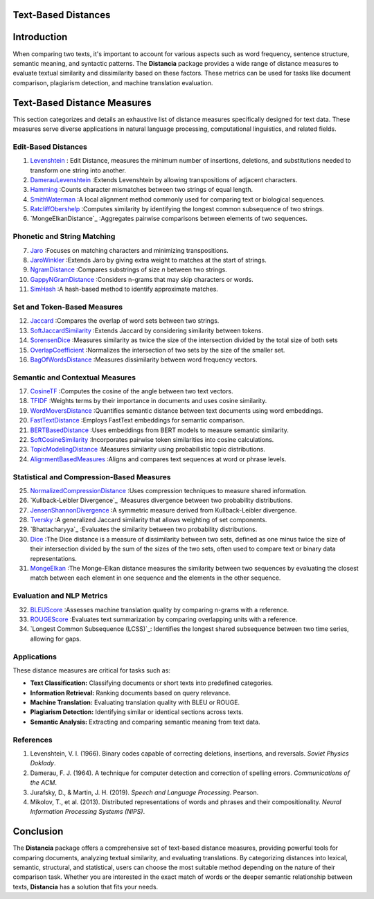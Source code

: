 Text-Based Distances
====================

Introduction
============
When comparing two texts, it's important to account for various aspects such as word frequency, sentence structure, semantic meaning, and syntactic patterns. The **Distancia** package provides a wide range of distance measures to evaluate textual similarity and dissimilarity based on these factors. These metrics can be used for tasks like document comparison, plagiarism detection, and machine translation evaluation. 

Text-Based Distance Measures
============================

This section categorizes and details an exhaustive list of distance measures specifically designed for text data. These measures serve diverse applications in natural language processing, computational linguistics, and related fields.

**Edit-Based Distances**
---------------------
#. `Levenshtein`_ : Edit Distance, measures the minimum number of insertions, deletions, and substitutions needed to transform one string into another.

#. `DamerauLevenshtein`_ :Extends Levenshtein by allowing transpositions of adjacent characters.
#. `Hamming`_ :Counts character mismatches between two strings of equal length.
#. `SmithWaterman`_ :A local alignment method commonly used for comparing text or biological sequences.
#. `RatcliffObershelp`_ :Computes similarity by identifying the longest common subsequence of two strings.
#. `MongeElkanDistance`_ :Aggregates pairwise comparisons between elements of two sequences.

**Phonetic and String Matching**
----------------------------

7. `Jaro`_ :Focuses on matching characters and minimizing transpositions.
#. `JaroWinkler`_ :Extends Jaro by giving extra weight to matches at the start of strings.
#. `NgramDistance`_ :Compares substrings of size *n* between two strings.
#. `GappyNGramDistance`_ :Considers n-grams that may skip characters or words.
#. `SimHash`_ :A hash-based method to identify approximate matches.

**Set and Token-Based Measures**
-----------------------------

12. `Jaccard`_ :Compares the overlap of word sets between two strings.
#. `SoftJaccardSimilarity`_ :Extends Jaccard by considering similarity between tokens.
#. `SorensenDice`_ :Measures similarity as twice the size of the intersection divided by the total size of both sets
#. `OverlapCoefficient`_ :Normalizes the intersection of two sets by the size of the smaller set.
#. `BagOfWordsDistance`_ :Measures dissimilarity between word frequency vectors.

**Semantic and Contextual Measures**
---------------------------------

17. `CosineTF`_ :Computes the cosine of the angle between two text vectors.
#. `TFIDF`_ :Weights terms by their importance in documents and uses cosine similarity.
#. `WordMoversDistance`_ :Quantifies semantic distance between text documents using word embeddings.
#. `FastTextDistance`_ :Employs FastText embeddings for semantic comparison.
#. `BERTBasedDistance`_ :Uses embeddings from BERT models to measure semantic similarity.
#. `SoftCosineSimilarity`_ :Incorporates pairwise token similarities into cosine calculations.
#. `TopicModelingDistance`_ :Measures similarity using probabilistic topic distributions.
#. `AlignmentBasedMeasures`_ :Aligns and compares text sequences at word or phrase levels.

**Statistical and Compression-Based Measures**
------------------------------------------

25. `NormalizedCompressionDistance`_ :Uses compression techniques to measure shared information.
#. `Kullback-Leibler Divergence`_ :Measures divergence between two probability distributions.
#. `JensenShannonDivergence`_ :A symmetric measure derived from Kullback-Leibler divergence.
#. `Tversky`_ :A generalized Jaccard similarity that allows weighting of set components.
#. `Bhattacharyya`_ :Evaluates the similarity between two probability distributions.
#. `Dice`_ :The Dice distance is a measure of dissimilarity between two sets, defined as one minus twice the size of their intersection divided by the sum of the sizes of the two sets, often used to compare text or binary data representations.
#. `MongeElkan`_ :The Monge-Elkan distance measures the similarity between two sequences by evaluating the closest match between each element in one sequence and the elements in the other sequence. 


**Evaluation and NLP Metrics**
--------------------------

32. `BLEUScore`_ :Assesses machine translation quality by comparing n-grams with a reference.
#. `ROUGEScore`_ :Evaluates text summarization by comparing overlapping units with a reference.
#. `Longest Common Subsequence (LCSS)`_:
   Identifies the longest shared subsequence between two time series, allowing for gaps.

Applications
------------
These distance measures are critical for tasks such as:

- **Text Classification:** Classifying documents or short texts into predefined categories.
- **Information Retrieval:** Ranking documents based on query relevance.
- **Machine Translation:** Evaluating translation quality with BLEU or ROUGE.
- **Plagiarism Detection:** Identifying similar or identical sections across texts.
- **Semantic Analysis:** Extracting and comparing semantic meaning from text data.

References
----------
1. Levenshtein, V. I. (1966). Binary codes capable of correcting deletions, insertions, and reversals. *Soviet Physics Doklady*.
2. Damerau, F. J. (1964). A technique for computer detection and correction of spelling errors. *Communications of the ACM*.
3. Jurafsky, D., & Martin, J. H. (2019). *Speech and Language Processing*. Pearson.
4. Mikolov, T., et al. (2013). Distributed representations of words and phrases and their compositionality. *Neural Information Processing Systems (NIPS)*.

Conclusion
==========
The **Distancia** package offers a comprehensive set of text-based distance measures, providing powerful tools for comparing documents, analyzing textual similarity, and evaluating translations. By categorizing distances into lexical, semantic, structural, and statistical, users can choose the most suitable method depending on the nature of their comparison task. Whether you are interested in the exact match of words or the deeper semantic relationship between texts, **Distancia** has a solution that fits your needs.


.. _Levenshtein: https://distancia.readthedocs.io/en/latest/Levenshtein.html
.. _DamerauLevenshtein: https://distancia.readthedocs.io/en/latest/DamerauLevenshtein.html
.. _Hamming: https://distancia.readthedocs.io/en/latest/Hamming.html
.. _Cosine: https://distancia.readthedocs.io/en/latest/Cosine.html
.. _TFIDF: https://distancia.readthedocs.io/en/latest/TFIDFDistance.html
.. _SimHash: https://distancia.readthedocs.io/en/latest/SimHash.html
.. _CosineTF: https://distancia.readthedocs.io/en/latest/CosineTF.html
.. _WordMoversDistance: https://distancia.readthedocs.io/en/latest/WordMoversDistance.html
.. _BERTBasedDistance: https://distancia.readthedocs.io/en/latest/BERTBasedDistance.html
.. _JaroWinkler: https://distancia.readthedocs.io/en/latest/JaroWinkler.html
.. _OverlapCoefficient: https://distancia.readthedocs.io/en/latest/OverlapCoefficient.html
.. _SorensenDice: https://distancia.readthedocs.io/en/latest/SorensenDice.html
.. _BagOfWordsDistance: https://distancia.readthedocs.io/en/latest/BagOfWordsDistance.html
.. _FastTextDistance: https://distancia.readthedocs.io/en/latest/FastTextDistance.html
.. _Dice: https://distancia.readthedocs.io/en/latest/Dice.html
.. _Tversky: https://distancia.readthedocs.io/en/latest/Tversky.html
.. _NgramDistance: https://distancia.readthedocs.io/en/latest/NgramDistance.html
.. _SmithWaterman: https://distancia.readthedocs.io/en/latest/SmithWaterman.html
.. _RatcliffObershelp: https://distancia.readthedocs.io/en/latest/RatcliffObershelp.html
.. _BLEUScore: https://distancia.readthedocs.io/en/latest/BLEUScore.html
.. _ROUGEScore: https://distancia.readthedocs.io/en/latest/ROUGEScore.html
.. _SoftCosineSimilarity: https://distancia.readthedocs.io/en/latest/SoftCosineSimilarity.html
.. _TopicModelingDistance: https://distancia.readthedocs.io/en/latest/TopicModelingDistance.html
.. _AlignmentBasedMeasures: https://distancia.readthedocs.io/en/latest/AlignmentBasedMeasures.html
.. _GappyNGramDistance: https://distancia.readthedocs.io/en/latest/GappyNGramDistance.html
.. _SoftJaccardSimilarity: https://distancia.readthedocs.io/en/latest/SoftJaccardSimilarity.html
.. _NormalizedCompressionDistance: https://distancia.readthedocs.io/en/latest/NormalizedCompressionDistance.html
.. _MongeElkan: https://distancia.readthedocs.io/en/latest/MongeElkan.html
.. _JensenShannonDivergence: https://distancia.readthedocs.io/en/latest/JensenShannonDivergence.html
.. _Jaro: https://distancia.readthedocs.io/en/latest/Jaro.html
.. _Jaccard: https://distancia.readthedocs.io/en/latest/Jaccard.html
